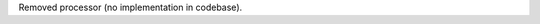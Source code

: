 ﻿.. This stub is intentionally left blank because DatetimeProcessor no longer exists.
.. Keeping the file (empty) avoids stale references and suppresses import errors.

Removed processor (no implementation in codebase).
